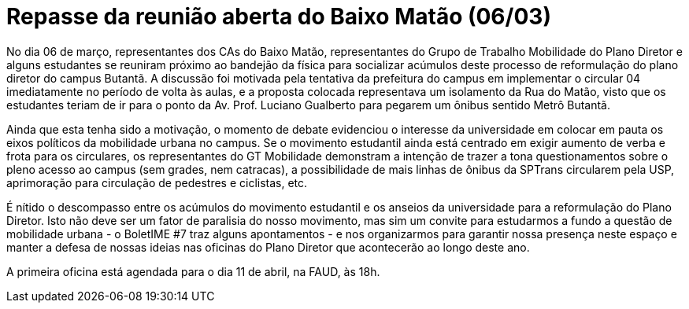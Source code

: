 = Repasse da reunião aberta do Baixo Matão (06/03)
// :page-subtitle:
:page-identificador: 20240405_repasse_reuniao_aberta_bm
:page-data: "05 de abril de 2024"
:page-layout: boletim_post
:page-categories: [boletim_post]
:page-tags: []
:page-autoria: 'CAMat, Cefisma, Cepege, CAP e CAIAG'
// :page-autoria-completa: ''
:page-resumo: ['Breve repasse sobre a reunião com representantes do GT Mobilidade do Plano Diretor.']

No dia 06 de março, representantes dos CAs do Baixo Matão, representantes do Grupo de Trabalho Mobilidade do Plano Diretor e alguns estudantes se reuniram próximo ao bandejão da física para socializar acúmulos deste processo de reformulação do plano diretor do campus Butantã. A discussão foi motivada pela tentativa da prefeitura do campus em implementar o circular 04 imediatamente no período de volta às aulas, e a proposta colocada representava um isolamento da Rua do Matão, visto que os estudantes teriam de ir para o ponto da Av. Prof. Luciano Gualberto para pegarem um ônibus sentido Metrô Butantã.

Ainda que esta tenha sido a motivação, o momento de debate evidenciou o interesse da universidade em colocar em pauta os eixos políticos da mobilidade urbana no campus. Se o movimento estudantil ainda está centrado em exigir aumento de verba e frota para os circulares, os representantes do GT Mobilidade demonstram a intenção de trazer a tona questionamentos sobre o pleno acesso ao campus (sem grades, nem catracas), a possibilidade de mais linhas de ônibus da SPTrans circularem pela USP, aprimoração para circulação de pedestres e ciclistas, etc.

É nítido o descompasso entre os acúmulos do movimento estudantil e os anseios da universidade para a reformulação do Plano Diretor. Isto não deve ser um fator de paralisia do nosso movimento, mas sim um convite para estudarmos a fundo a questão de mobilidade urbana - o BoletIME #7 traz alguns apontamentos - e nos organizarmos para garantir nossa presença neste espaço e manter a defesa de nossas ideias nas oficinas do Plano Diretor que acontecerão ao longo deste ano.

A primeira oficina está agendada para o dia 11 de abril, na FAUD, às 18h.